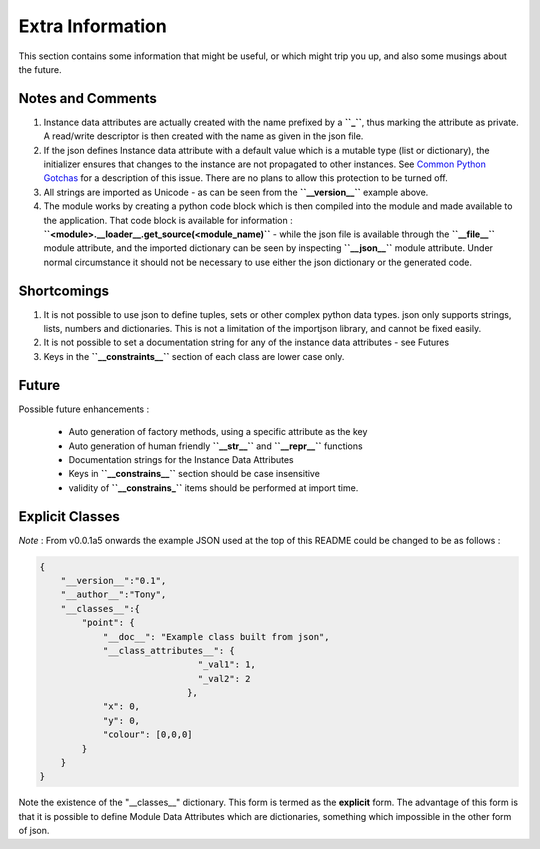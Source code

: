 Extra Information
=================

This section contains some information that might be useful, or which might trip you up, and also some musings about the future.

.. _notes-and-Comments:

Notes and Comments
------------------

1. Instance data attributes are actually created with the name prefixed by a **``_``**, thus marking the attribute as private. A read/write descriptor is then created with the name as given in the json file.
2. If the json defines Instance data attribute with a default value which is a mutable type (list or dictionary), the initializer ensures that changes to the instance are not propagated to other instances. See `Common Python Gotchas <http://docs.python-guide.org/en/latest/writing/gotchas/>`_ for a description of this issue. There are no plans to allow this protection to be turned off.
3. All strings are imported as Unicode - as can be seen from the **``__version__``** example above.
4. The module works by creating a python code block which is then compiled into the module and made available to the application. That code block is available for information : **``<module>.__loader__.get_source(<module_name)``** - while the json file is available through the **``__file__``** module attribute, and the imported dictionary can be seen by inspecting **``__json__``** module attribute. Under normal circumstance it should not be necessary to use either the json dictionary or the generated code.

.. _Shortcomings:

Shortcomings
------------

1. It is not possible to use json to define tuples, sets or other complex python data types. json only supports strings, lists, numbers and dictionaries. This is not a limitation of the importjson library, and cannot be fixed easily.
2. It is not possible to set a documentation string for any of the instance data attributes - see Futures
3. Keys in the **``__constraints__``** section of each class are lower case only.

.. _future:

Future
------

Possible future enhancements :

 - Auto generation of factory methods, using a specific attribute as the key
 - Auto generation of human friendly **``__str__``** and **``__repr__``** functions
 - Documentation strings for the Instance Data Attributes
 - Keys in **``__constrains__``** section should be case insensitive
 - validity of **``__constrains_``** items should be performed at import time.


Explicit Classes
----------------

*Note* : From v0.0.1a5 onwards the example JSON used at the top of this README could be changed to be as follows :

.. code-block:: json

    {
        "__version__":"0.1",
        "__author__":"Tony",
        "__classes__":{
            "point": {
                "__doc__": "Example class built from json",
                "__class_attributes__": {
                                  "_val1": 1,
                                  "_val2": 2
                                },
                "x": 0,
                "y": 0,
                "colour": [0,0,0]
            }
        }
    }

Note the existence of the "__classes__" dictionary. This form is termed as the **explicit** form. The advantage of this form is that it is possible to define Module Data Attributes which are dictionaries, something which impossible in the other form of json.